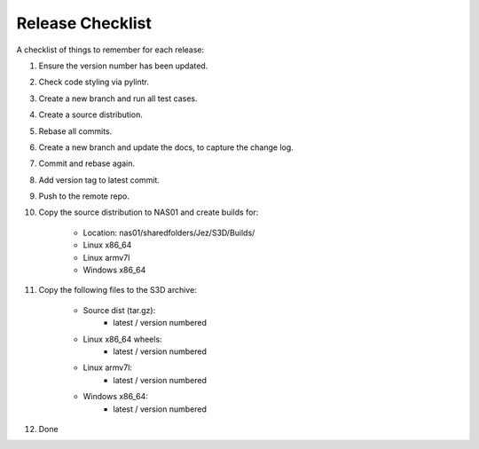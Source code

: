 =================
Release Checklist
=================

A checklist of things to remember for each release:

#. Ensure the version number has been updated.

#. Check code styling via pylintr.

#. Create a new branch and run all test cases.

#. Create a source distribution.

#. Rebase all commits.

#. Create a new branch and update the docs, to capture the change log.

#. Commit and rebase again.

#. Add version tag to latest commit.

#. Push to the remote repo.

#. Copy the source distribution to NAS01 and create builds for:

    - Location: nas01/sharedfolders/Jez/S3D/Builds/

    - Linux x86_64
    - Linux armv7l
    - Windows x86_64

#. Copy the following files to the S3D archive:

    - Source dist (tar.gz):
        - latest / version numbered
    - Linux x86_64 wheels:
        - latest / version numbered
    - Linux armv7l:
        - latest / version numbered
    - Windows x86_64:
        - latest / version numbered

#. Done
    
